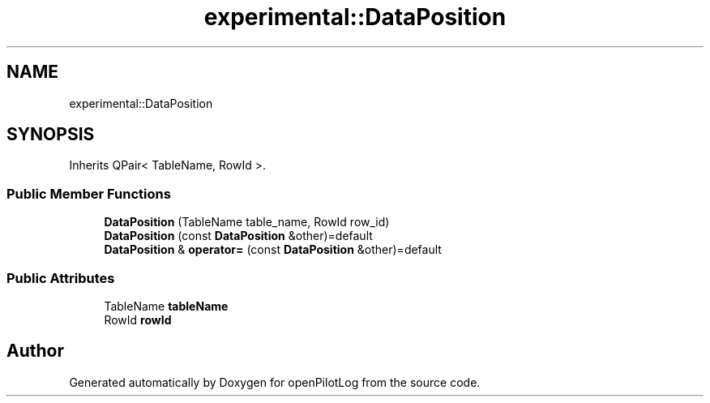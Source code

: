 .TH "experimental::DataPosition" 3 "Sat Dec 26 2020" "openPilotLog" \" -*- nroff -*-
.ad l
.nh
.SH NAME
experimental::DataPosition
.SH SYNOPSIS
.br
.PP
.PP
Inherits QPair< TableName, RowId >\&.
.SS "Public Member Functions"

.in +1c
.ti -1c
.RI "\fBDataPosition\fP (TableName table_name, RowId row_id)"
.br
.ti -1c
.RI "\fBDataPosition\fP (const \fBDataPosition\fP &other)=default"
.br
.ti -1c
.RI "\fBDataPosition\fP & \fBoperator=\fP (const \fBDataPosition\fP &other)=default"
.br
.in -1c
.SS "Public Attributes"

.in +1c
.ti -1c
.RI "TableName \fBtableName\fP"
.br
.ti -1c
.RI "RowId \fBrowId\fP"
.br
.in -1c

.SH "Author"
.PP 
Generated automatically by Doxygen for openPilotLog from the source code\&.
